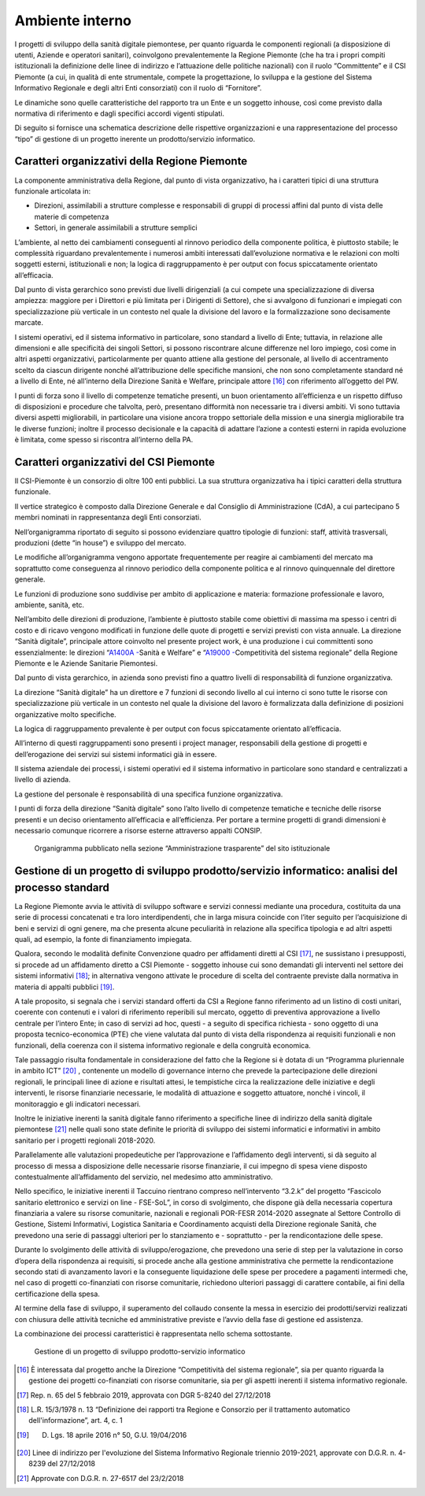 Ambiente interno
==================

I progetti di sviluppo della sanità digitale piemontese, per quanto
riguarda le componenti regionali (a disposizione di utenti, Aziende e
operatori sanitari), coinvolgono prevalentemente la Regione Piemonte
(che ha tra i propri compiti istituzionali la definizione delle linee di
indirizzo e l’attuazione delle politiche nazionali) con il ruolo
“Committente” e il CSI Piemonte (a cui, in qualità di ente strumentale,
compete la progettazione, lo sviluppa e la gestione del Sistema
Informativo Regionale e degli altri Enti consorziati) con il ruolo di
“Fornitore”.

Le dinamiche sono quelle caratteristiche del rapporto tra un Ente e un
soggetto inhouse, così come previsto dalla normativa di riferimento e
dagli specifici accordi vigenti stipulati.

Di seguito si fornisce una schematica descrizione delle rispettive
organizzazioni e una rappresentazione del processo “tipo” di gestione di
un progetto inerente un prodotto/servizio informatico.

Caratteri organizzativi della Regione Piemonte
-------------------------------------------------

La componente amministrativa della Regione, dal punto di vista
organizzativo, ha i caratteri tipici di una struttura funzionale
articolata in:

-  Direzioni, assimilabili a strutture complesse e responsabili di
   gruppi di processi affini dal punto di vista delle materie di
   competenza

-  Settori, in generale assimilabili a strutture semplici

L’ambiente, al netto dei cambiamenti conseguenti al rinnovo periodico
della componente politica, è piuttosto stabile; le complessità
riguardano prevalentemente i numerosi ambiti interessati dall’evoluzione
normativa e le relazioni con molti soggetti esterni, istituzionali e
non; la logica di raggruppamento è per output con focus spiccatamente
orientato all’efficacia.

Dal punto di vista gerarchico sono previsti due livelli dirigenziali (a
cui compete una specializzazione di diversa ampiezza: maggiore per i
Direttori e più limitata per i Dirigenti di Settore), che si avvalgono
di funzionari e impiegati con specializzazione più verticale in un
contesto nel quale la divisione del lavoro e la formalizzazione sono
decisamente marcate.

I sistemi operativi, ed il sistema informativo in particolare, sono
standard a livello di Ente; tuttavia, in relazione alle dimensioni e
alle specificità dei singoli Settori, si possono riscontrare alcune
differenze nel loro impiego, così come in altri aspetti organizzativi,
particolarmente per quanto attiene alla gestione del personale, al
livello di accentramento scelto da ciascun dirigente nonché
all’attribuzione delle specifiche mansioni, che non sono completamente
standard né a livello di Ente, né all’interno della Direzione Sanità e
Welfare, principale attore [16]_ con riferimento all’oggetto
del PW.

I punti di forza sono il livello di competenze tematiche presenti, un
buon orientamento all’efficienza e un rispetto diffuso di disposizioni e
procedure che talvolta, però, presentano difformità non necessarie tra i
diversi ambiti. Vi sono tuttavia diversi aspetti migliorabili, in
particolare una visione ancora troppo settoriale della mission e una
sinergia migliorabile tra le diverse funzioni; inoltre il processo
decisionale e la capacità di adattare l’azione a contesti esterni in
rapida evoluzione è limitata, come spesso si riscontra all’interno della
PA.

Caratteri organizzativi del CSI Piemonte
-------------------------------------------------

Il CSI-Piemonte è un consorzio di oltre 100 enti pubblici. La sua
struttura organizzativa ha i tipici caratteri della struttura
funzionale.

Il vertice strategico è composto dalla Direzione Generale e dal
Consiglio di Amministrazione (CdA), a cui partecipano 5 membri nominati
in rappresentanza degli Enti consorziati.

Nell’organigramma riportato di seguito si possono evidenziare quattro
tipologie di funzioni: staff, attività trasversali, produzioni (dette
“in house”) e sviluppo del mercato.

Le modifiche all’organigramma vengono apportate frequentemente per
reagire ai cambiamenti del mercato ma soprattutto come conseguenza al
rinnovo periodico della componente politica e al rinnovo quinquennale
del direttore generale.

Le funzioni di produzione sono suddivise per ambito di applicazione e
materia: formazione professionale e lavoro, ambiente, sanità, etc.

Nell’ambito delle direzioni di produzione, l’ambiente è piuttosto
stabile come obiettivi di massima ma spesso i centri di costo e di
ricavo vengono modificati in funzione delle quote di progetti e servizi
previsti con vista annuale. La direzione “Sanità digitale”, principale
attore coinvolto nel presente project work, è una produzione i cui
committenti sono essenzialmente: le direzioni “\ `A1400A
- <https://www.regione.piemonte.it/web/amministrazione/organizzazione/direzioni-settori-regionali/a1400a-sanita-welfare>`__\ Sanità
e Welfare” e “\ `A19000
- <https://www.regione.piemonte.it/web/amministrazione/organizzazione/direzioni-settori-regionali/a19000-competitivita-sistema-regionale-0>`__\ Competitività
del sistema regionale” della Regione Piemonte e le Aziende Sanitarie
Piemontesi.

Dal punto di vista gerarchico, in azienda sono previsti fino a quattro
livelli di responsabilità di funzione organizzativa.

La direzione “Sanità digitale” ha un direttore e 7 funzioni di secondo
livello al cui interno ci sono tutte le risorse con specializzazione più
verticale in un contesto nel quale la divisione del lavoro è
formalizzata dalla definizione di posizioni organizzative molto
specifiche.

La logica di raggruppamento prevalente è per output con focus
spiccatamente orientato all’efficacia.

All’interno di questi raggruppamenti sono presenti i project manager,
responsabili della gestione di progetti e dell’erogazione dei servizi
sui sistemi informatici già in essere.

Il sistema aziendale dei processi, i sistemi operativi ed il sistema
informativo in particolare sono standard e centralizzati a livello di
azienda.

La gestione del personale è responsabilità di una specifica funzione
organizzativa.

I punti di forza della direzione “Sanità digitale” sono l’alto livello
di competenze tematiche e tecniche delle risorse presenti e un deciso
orientamento all’efficacia e all’efficienza. Per portare a termine
progetti di grandi dimensioni è necessario comunque ricorrere a risorse
esterne attraverso appalti CONSIP.


.. |image3| figure:: /immagini/1000020100000522000002753350707227B5AF13.png
   :scale: 50 %
   :alt: Organigramma pubblicato nella sezione “Amministrazione trasparente” del sito istituzionale

   Organigramma pubblicato nella sezione “Amministrazione trasparente” del sito istituzionale



Gestione di un progetto di sviluppo prodotto/servizio informatico: analisi del processo standard
-------------------------------------------------------------------------------------------------

La Regione Piemonte avvia le attività di sviluppo software e servizi
connessi mediante una procedura, costituita da una serie di processi
concatenati e tra loro interdipendenti, che in larga misura coincide con
l’iter seguito per l’acquisizione di beni e servizi di ogni genere, ma
che presenta alcune peculiarità in relazione alla specifica tipologia e
ad altri aspetti quali, ad esempio, la fonte di finanziamento impiegata.

Qualora, secondo le modalità definite Convenzione quadro per affidamenti
diretti al CSI [17]_, ne sussistano i presupposti, si procede
ad un affidamento diretto a CSI Piemonte - soggetto inhouse cui sono
demandati gli interventi nel settore dei sistemi
informativi [18]_; in alternativa vengono attivate le
procedure di scelta del contraente previste dalla normativa in materia
di appalti pubblici [19]_.

A tale proposito, si segnala che i servizi standard offerti da CSI a
Regione fanno riferimento ad un listino di costi unitari, coerente con
contenuti e i valori di riferimento reperibili sul mercato, oggetto di
preventiva approvazione a livello centrale per l’intero Ente; in caso di
servizi ad hoc, questi - a seguito di specifica richiesta - sono oggetto
di una proposta tecnico-economica (PTE) che viene valutata dal punto di
vista della rispondenza ai requisiti funzionali e non funzionali, della
coerenza con il sistema informativo regionale e della congruità
economica.

Tale passaggio risulta fondamentale in considerazione del fatto che la
Regione si è dotata di un “Programma pluriennale in ambito
ICT” [20]_ , contenente un modello di governance interno che
prevede la partecipazione delle direzioni regionali, le principali linee
di azione e risultati attesi, le tempistiche circa la realizzazione
delle iniziative e degli interventi, le risorse finanziarie necessarie,
le modalità di attuazione e soggetto attuatore, nonché i vincoli, il
monitoraggio e gli indicatori necessari.

Inoltre le iniziative inerenti la sanità digitale fanno riferimento a
specifiche linee di indirizzo della sanità digitale
piemontese [21]_ nelle quali sono state definite le priorità di
sviluppo dei sistemi informatici e informativi in ambito sanitario per i
progetti regionali 2018-2020.

Parallelamente alle valutazioni propedeutiche per l’approvazione e
l’affidamento degli interventi, si dà seguito al processo di messa a
disposizione delle necessarie risorse finanziarie, il cui impegno di
spesa viene disposto contestualmente all’affidamento del servizio, nel
medesimo atto amministrativo.

Nello specifico, le iniziative inerenti il Taccuino rientrano compreso
nell’intervento “3.2.k” del progetto “Fascicolo sanitario elettronico e
servizi on line - FSE-SoL”, in corso di svolgimento, che dispone già
della necessaria copertura finanziaria a valere su risorse comunitarie,
nazionali e regionali POR-FESR 2014-2020 assegnate al Settore Controllo
di Gestione, Sistemi Informativi, Logistica Sanitaria e Coordinamento
acquisti della Direzione regionale Sanità, che prevedono una serie di
passaggi ulteriori per lo stanziamento e - soprattutto - per la
rendicontazione delle spese.

Durante lo svolgimento delle attività di sviluppo/erogazione, che
prevedono una serie di step per la valutazione in corso d’opera della
rispondenza ai requisiti, si procede anche alla gestione amministrativa
che permette la rendicontazione secondo stati di avanzamento lavori e la
conseguente liquidazione delle spese per procedere a pagamenti intermedi
che, nel caso di progetti co-finanziati con risorse comunitarie,
richiedono ulteriori passaggi di carattere contabile, ai fini della
certificazione della spesa.

Al termine della fase di sviluppo, il superamento del collaudo consente
la messa in esercizio dei prodotti/servizi realizzati con chiusura delle
attività tecniche ed amministrative previste e l’avvio della fase di
gestione ed assistenza.

La combinazione dei processi caratteristici è rappresentata nello schema
sottostante.

.. |image4| figure:: /immagini/1000000000000634000009C4ACE80C7F8151BA46.png
   :scale: 50 %
   :alt: Gestione di un progetto di sviluppo prodotto-servizio informatico

   Gestione di un progetto di sviluppo prodotto-servizio informatico

.. [16] È interessata dal progetto anche la Direzione “Competitività del sistema regionale”, sia per quanto riguarda la gestione dei progetti co-finanziati con risorse comunitarie, sia per gli aspetti inerenti il sistema informativo regionale.

.. [17] Rep. n. 65 del 5 febbraio 2019, approvata con DGR 5-8240 del 27/12/2018

.. [18] L.R. 15/3/1978 n. 13 “Definizione dei rapporti tra Regione e Consorzio per il trattamento automatico dell'informazione”, art. 4, c. 1

.. [19] D. Lgs. 18 aprile 2016 n° 50, G.U. 19/04/2016

.. [20] Linee di indirizzo per l'evoluzione del Sistema Informativo Regionale triennio 2019-2021, approvate con D.G.R. n. 4-8239 del
   27/12/2018

.. [21] Approvate con D.G.R. n. 27-6517 del 23/2/2018